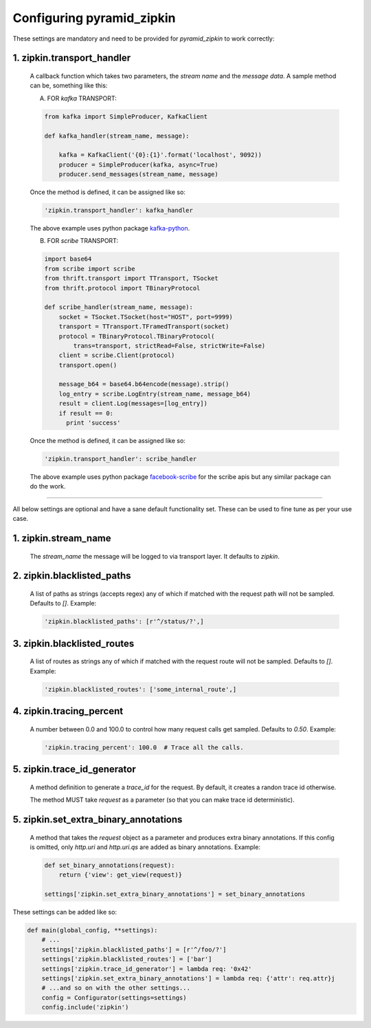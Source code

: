 Configuring pyramid_zipkin
==========================

These settings are mandatory and need to be provided for `pyramid_zipkin` to
work correctly:

1. zipkin.transport_handler
---------------------------
    A callback function which takes two parameters, the `stream name` and the
    `message data`. A sample method can be, something like this:

    A) FOR `kafka` TRANSPORT:

    .. code-block:: python

        from kafka import SimpleProducer, KafkaClient

        def kafka_handler(stream_name, message):

            kafka = KafkaClient('{0}:{1}'.format('localhost', 9092))
            producer = SimpleProducer(kafka, async=True)
            producer.send_messages(stream_name, message)

    Once the method is defined, it can be assigned like so:

    .. code-block:: python

        'zipkin.transport_handler': kafka_handler

    The above example uses python package `kafka-python <https://pypi.python.org/pypi/kafka-python>`_.

    B) FOR `scribe` TRANSPORT:

    .. code-block:: python

        import base64
        from scribe import scribe
        from thrift.transport import TTransport, TSocket
        from thrift.protocol import TBinaryProtocol

        def scribe_handler(stream_name, message):
            socket = TSocket.TSocket(host="HOST", port=9999)
            transport = TTransport.TFramedTransport(socket)
            protocol = TBinaryProtocol.TBinaryProtocol(
                trans=transport, strictRead=False, strictWrite=False)
            client = scribe.Client(protocol)
            transport.open()

            message_b64 = base64.b64encode(message).strip()
            log_entry = scribe.LogEntry(stream_name, message_b64)
            result = client.Log(messages=[log_entry])
            if result == 0:
              print 'success'

    Once the method is defined, it can be assigned like so:

    .. code-block:: python

        'zipkin.transport_handler': scribe_handler

    The above example uses python package `facebook-scribe <https://pypi.python.org/pypi/facebook-scribe/>`_
    for the scribe apis but any similar package can do the work.

-------------------------------------------------------------------------

All below settings are optional and have a sane default functionality set. These can be used to
fine tune as per your use case.

1. zipkin.stream_name
---------------------
    The `stream_name` the message will be logged to via transport layer. It defaults to `zipkin`.

2. zipkin.blacklisted_paths
---------------------------
    A list of paths as strings (accepts regex) any of which if matched with the
    request path will not be sampled. Defaults to `[]`. Example:

    .. code-block:: python

        'zipkin.blacklisted_paths': [r'^/status/?',]


3. zipkin.blacklisted_routes
----------------------------
    A list of routes as strings any of which if matched with the request route
    will not be sampled. Defaults to `[]`. Example:

    .. code-block:: python

        'zipkin.blacklisted_routes': ['some_internal_route',]


4. zipkin.tracing_percent
-------------------------
    A number between 0.0 and 100.0 to control how many request calls get sampled.
    Defaults to `0.50`. Example:

    .. code-block:: python

        'zipkin.tracing_percent': 100.0  # Trace all the calls.


5. zipkin.trace_id_generator
----------------------------
    A method definition to generate a `trace_id` for the request. By default,
    it creates a randon trace id otherwise.

    The method MUST take `request` as a parameter (so that you can make trace
    id deterministic).


5. zipkin.set_extra_binary_annotations
--------------------------------------
    A method that takes the `request` object as a parameter and produces
    extra binary annotations. If this config is omitted, only `http.uri`
    and `http.uri.qs` are added as binary annotations. Example:

    .. code-block:: python

        def set_binary_annotations(request):
            return {'view': get_view(request)}

        settings['zipkin.set_extra_binary_annotations'] = set_binary_annotations


These settings can be added like so:

.. code-block:: python

        def main(global_config, **settings):
            # ...
            settings['zipkin.blacklisted_paths'] = [r'^/foo/?']
            settings['zipkin.blacklisted_routes'] = ['bar']
            settings['zipkin.trace_id_generator'] = lambda req: '0x42'
            settings['zipkin.set_extra_binary_annotations'] = lambda req: {'attr': req.attr}j
            # ...and so on with the other settings...
            config = Configurator(settings=settings)
            config.include('zipkin')
